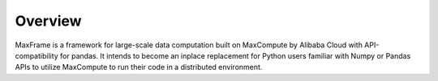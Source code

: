 Overview
========
MaxFrame is a framework for large-scale data computation built on MaxCompute
by Alibaba Cloud with API-compatibility for pandas. It intends to become
an inplace replacement for Python users familiar with Numpy or Pandas APIs
to utilize MaxCompute to run their code in a distributed environment.

